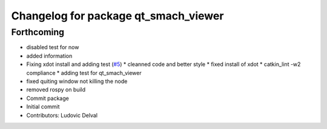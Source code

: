 ^^^^^^^^^^^^^^^^^^^^^^^^^^^^^^^^^^^^^
Changelog for package qt_smach_viewer
^^^^^^^^^^^^^^^^^^^^^^^^^^^^^^^^^^^^^

Forthcoming
-----------
* disabled test for now
* added information
* Fixing xdot install and adding test (`#5 <https://github.com/ipa-led/qt_smach_viewer/issues/5>`_)
  * cleanned code and better style
  * fixed install of xdot
  * catkin_lint -w2 compliance
  * adding test for qt_smach_viewer
* fixed quiting window not killing the node
* removed rospy on build
* Commit package
* Initial commit
* Contributors: Ludovic Delval
